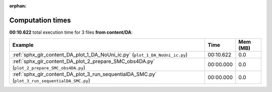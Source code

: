 
:orphan:

.. _sphx_glr_content_DA_sg_execution_times:


Computation times
=================
**00:10.622** total execution time for 3 files **from content/DA**:

.. container::

  .. raw:: html

    <style scoped>
    <link href="https://cdnjs.cloudflare.com/ajax/libs/twitter-bootstrap/5.3.0/css/bootstrap.min.css" rel="stylesheet" />
    <link href="https://cdn.datatables.net/1.13.6/css/dataTables.bootstrap5.min.css" rel="stylesheet" />
    </style>
    <script src="https://code.jquery.com/jquery-3.7.0.js"></script>
    <script src="https://cdn.datatables.net/1.13.6/js/jquery.dataTables.min.js"></script>
    <script src="https://cdn.datatables.net/1.13.6/js/dataTables.bootstrap5.min.js"></script>
    <script type="text/javascript" class="init">
    $(document).ready( function () {
        $('table.sg-datatable').DataTable({order: [[1, 'desc']]});
    } );
    </script>

  .. list-table::
   :header-rows: 1
   :class: table table-striped sg-datatable

   * - Example
     - Time
     - Mem (MB)
   * - :ref:`sphx_glr_content_DA_plot_1_DA_NoUni_ic.py` (``plot_1_DA_NoUni_ic.py``)
     - 00:10.622
     - 0.0
   * - :ref:`sphx_glr_content_DA_plot_2_prepare_SMC_obs4DA.py` (``plot_2_prepare_SMC_obs4DA.py``)
     - 00:00.000
     - 0.0
   * - :ref:`sphx_glr_content_DA_plot_3_run_sequentialDA_SMC.py` (``plot_3_run_sequentialDA_SMC.py``)
     - 00:00.000
     - 0.0
